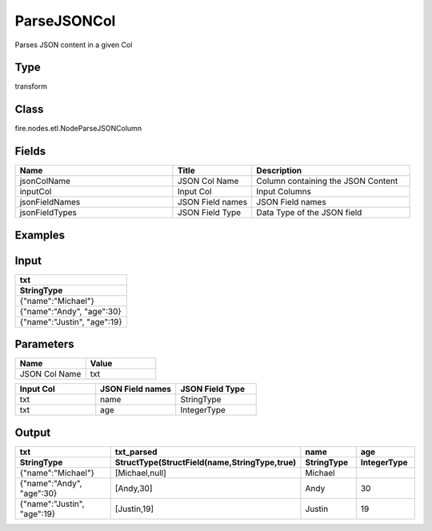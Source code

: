 ParseJSONCol
=========== 

Parses JSON content in a given Col

Type
--------- 

transform

Class
--------- 

fire.nodes.etl.NodeParseJSONColumn

Fields
--------- 

.. list-table::
      :widths: 10 5 10
      :header-rows: 1

      * - Name
        - Title
        - Description
      * - jsonColName
        - JSON Col Name
        - Column containing the JSON Content
      * - inputCol
        - Input Col
        - Input Columns
      * - jsonFieldNames
        - JSON Field names
        - JSON Field names
      * - jsonFieldTypes
        - JSON Field Type
        - Data Type of the JSON field


Examples
---------

Input
--------------

.. list-table:: 
   :widths: 60
   :header-rows: 2

   * - txt
   
   * - StringType
 
   * - {"name":"Michael"}
     
   * - {"name":"Andy", "age":30}
     
   * - {"name":"Justin", "age":19}
  
  
Parameters
----------


.. list-table:: 
   :widths: 30 30
   :header-rows: 1
   
   * - Name
     - Value
     
   * - JSON Col Name
     - txt
     
.. list-table:: 
   :widths: 30 30 30
   :header-rows: 1
   
   * - Input Col
     - JSON Field names
     - JSON Field Type
     
   * - txt
     - name
     - StringType
     
   * - txt
     - age
     - IntegerType
     
     
Output
--------------

.. list-table:: 
   :widths: 60 60 30 30
   :header-rows: 2

   * - txt
     - txt_parsed
     - name
     - age
   
   * - StringType
     - StructType(StructField(name,StringType,true)
     - StringType
     - IntegerType
 
   * - {"name":"Michael"}
     - [Michael,null]
     - Michael
     -
     
   * - {"name":"Andy", "age":30}
     - [Andy,30]
     - Andy
     - 30
     
   * - {"name":"Justin", "age":19}
     - [Justin,19]
     - Justin
     - 19


